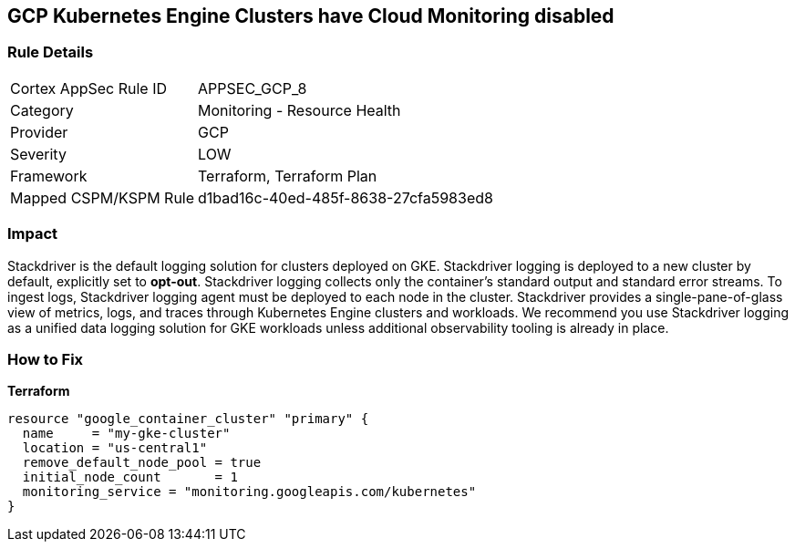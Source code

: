 == GCP Kubernetes Engine Clusters have Cloud Monitoring disabled


=== Rule Details

[cols="1,2"]
|===
|Cortex AppSec Rule ID |APPSEC_GCP_8
|Category |Monitoring - Resource Health
|Provider |GCP
|Severity |LOW
|Framework |Terraform, Terraform Plan
|Mapped CSPM/KSPM Rule |d1bad16c-40ed-485f-8638-27cfa5983ed8
|===


=== Impact
Stackdriver is the default logging solution for clusters deployed on GKE.
Stackdriver logging is deployed to a new cluster by default, explicitly set to *opt-out*.
Stackdriver logging collects only the container's standard output and standard error streams.
To ingest logs, Stackdriver logging agent must be deployed to each node in the cluster.
Stackdriver provides a single-pane-of-glass view of metrics, logs, and traces through Kubernetes Engine clusters and workloads.
We recommend you use Stackdriver logging as a unified data logging solution for GKE workloads unless additional observability tooling is already in place.

=== How to Fix


*Terraform* 




[source,go]
----
resource "google_container_cluster" "primary" {
  name     = "my-gke-cluster"
  location = "us-central1"
  remove_default_node_pool = true
  initial_node_count       = 1
  monitoring_service = "monitoring.googleapis.com/kubernetes"
}
----

